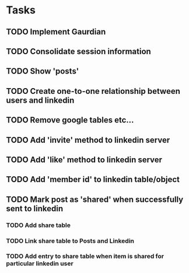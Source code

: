 * Tasks
** TODO Implement Gaurdian
** TODO Consolidate session information
** TODO Show 'posts'
** TODO Create one-to-one relationship between users and linkedin
** TODO Remove google tables etc...
** TODO Add 'invite' method to linkedin server
** TODO Add 'like' method to linkedin server
** TODO Add 'member id' to linkedin table/object
** TODO Mark post as 'shared' when successfully sent to linkedin
*** TODO Add share table
*** TODO Link share table to Posts and Linkedin
*** TODO Add entry to share table when item is shared for particular linkedin user
